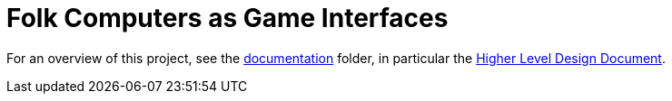 = Folk Computers as Game Interfaces

For an overview of this project, see the link:./documentation[documentation] folder,
in particular the link:./documentation/hldd.pdf[Higher Level Design Document].
